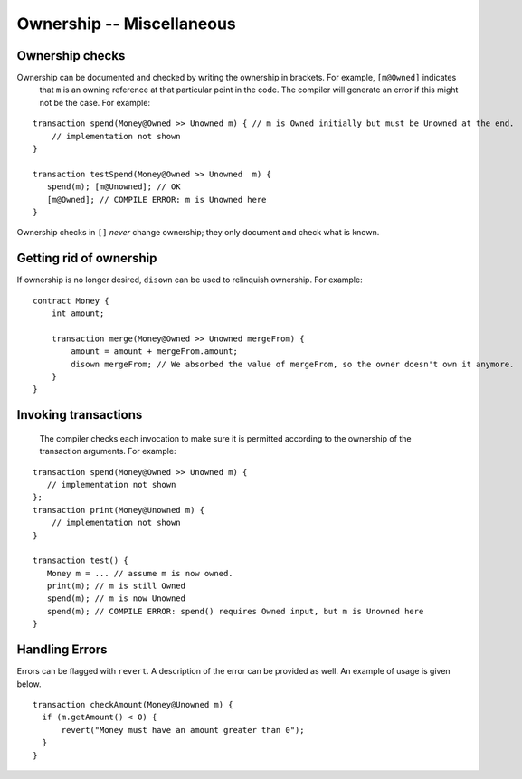 Ownership -- Miscellaneous
============================

Ownership checks
-----------------
Ownership can be documented and checked by writing the ownership in brackets. For example, ``[m@Owned]`` indicates 
    that ``m`` is an owning reference at that particular point in the code. The compiler will generate an error if this 
    might not be the case. For example:


::

   transaction spend(Money@Owned >> Unowned m) { // m is Owned initially but must be Unowned at the end.
       // implementation not shown
   }

   transaction testSpend(Money@Owned >> Unowned  m) {
      spend(m); [m@Unowned]; // OK
      [m@Owned]; // COMPILE ERROR: m is Unowned here
   }

Ownership checks in ``[]`` *never* change ownership; they only document and check what is known.


Getting rid of ownership
--------------------------
If ownership is no longer desired, ``disown`` can be used to relinquish ownership. For example:
::

   contract Money {
       int amount;

       transaction merge(Money@Owned >> Unowned mergeFrom) {
           amount = amount + mergeFrom.amount;
           disown mergeFrom; // We absorbed the value of mergeFrom, so the owner doesn't own it anymore.
       }
   }


Invoking transactions
----------------------
 The compiler checks each invocation to make sure it is permitted according to the ownership of the transaction arguments. For example:

::

   transaction spend(Money@Owned >> Unowned m) {
      // implementation not shown
   };
   transaction print(Money@Unowned m) {
       // implementation not shown
   }

   transaction test() {
      Money m = ... // assume m is now owned.
      print(m); // m is still Owned
      spend(m); // m is now Unowned
      spend(m); // COMPILE ERROR: spend() requires Owned input, but m is Unowned here
   }


Handling Errors
-----------------
Errors can be flagged with ``revert``. A description of the error can be provided as well. An example of usage is given below.
::

   transaction checkAmount(Money@Unowned m) {
     if (m.getAmount() < 0) {
         revert("Money must have an amount greater than 0");
     }
   }

